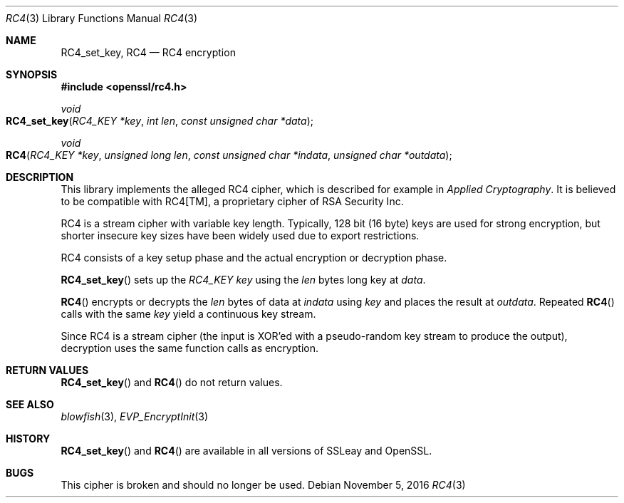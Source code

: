 .Dd $Mdocdate: November 5 2016 $
.Dt RC4 3
.Os
.Sh NAME
.Nm RC4_set_key ,
.Nm RC4
.Nd RC4 encryption
.Sh SYNOPSIS
.In openssl/rc4.h
.Ft void
.Fo RC4_set_key
.Fa "RC4_KEY *key"
.Fa "int len"
.Fa "const unsigned char *data"
.Fc
.Ft void
.Fo RC4
.Fa "RC4_KEY *key"
.Fa "unsigned long len"
.Fa "const unsigned char *indata"
.Fa "unsigned char *outdata"
.Fc
.Sh DESCRIPTION
This library implements the alleged RC4 cipher, which is described for
example in
.%B Applied Cryptography .
It is believed to be compatible with RC4[TM], a proprietary cipher of
RSA Security Inc.
.Pp
RC4 is a stream cipher with variable key length.
Typically, 128 bit (16 byte) keys are used for strong encryption, but
shorter insecure key sizes have been widely used due to export
restrictions.
.Pp
RC4 consists of a key setup phase and the actual encryption or
decryption phase.
.Pp
.Fn RC4_set_key
sets up the
.Vt RC4_KEY
.Fa key
using the
.Fa len
bytes long key at
.Fa data .
.Pp
.Fn RC4
encrypts or decrypts the
.Fa len
bytes of data at
.Fa indata
using
.Fa key
and places the result at
.Fa outdata .
Repeated
.Fn RC4
calls with the same
.Fa key
yield a continuous key stream.
.Pp
Since RC4 is a stream cipher (the input is XOR'ed with a pseudo-random
key stream to produce the output), decryption uses the same function
calls as encryption.
.Sh RETURN VALUES
.Fn RC4_set_key
and
.Fn RC4
do not return values.
.Sh SEE ALSO
.Xr blowfish 3 ,
.Xr EVP_EncryptInit 3
.Sh HISTORY
.Fn RC4_set_key
and
.Fn RC4
are available in all versions of SSLeay and OpenSSL.
.Sh BUGS
This cipher is broken and should no longer be used.

